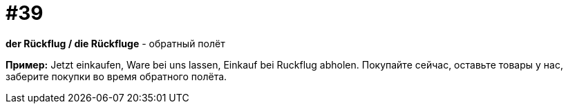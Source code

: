 [#16_039]
= #39

*der Rückflug / die Rückfluge* - обратный полёт

*Пример:*
Jetzt einkaufen, Ware bei uns lassen, Einkauf bei Ruckflug abholen.
Покупайте сейчас, оставьте товары у нас, заберите покупки во время обратного полёта.